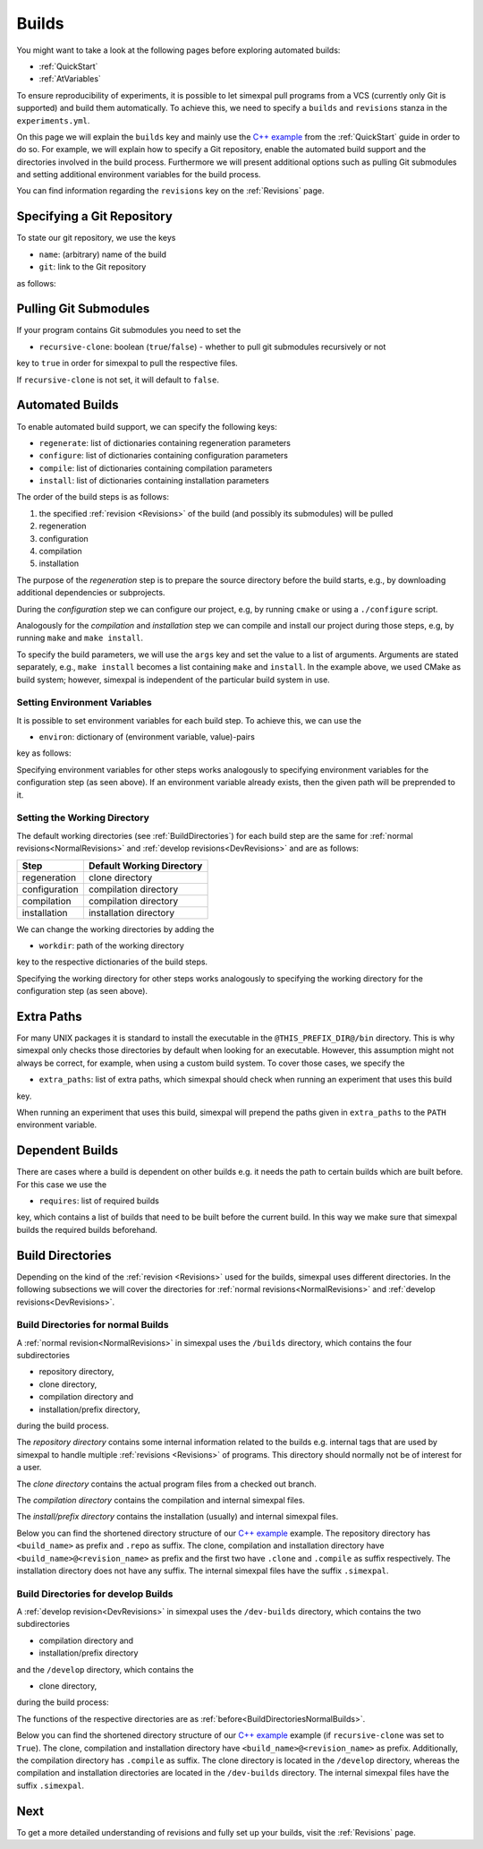 .. _Builds:

Builds
======

You might want to take a look at the following pages before exploring automated builds:

- :ref:`QuickStart`
- :ref:`AtVariables`

To ensure reproducibility of experiments, it is possible to let simexpal pull programs from a VCS (currently
only Git is supported) and build them automatically. To achieve this, we need to specify a ``builds`` and
``revisions`` stanza in the ``experiments.yml``.

On this page we will explain the ``builds`` key and mainly use the
`C++ example <https://github.com/hu-macsy/simexpal/tree/master/examples/sorting_cpp>`_ from the
:ref:`QuickStart` guide in order to do so. For example, we will explain how to specify a Git repository, enable
the automated build support and the directories involved in the build process. Furthermore we will present
additional options such as pulling Git submodules and setting additional environment variables for the build process.

You can find information regarding the ``revisions`` key on the :ref:`Revisions` page.

Specifying a Git Repository
---------------------------

To state our git repository, we use the keys

- ``name``: (arbitrary) name of the build
- ``git``: link to the Git repository

as follows:

.. code-block:: YAML
   :linenos:
   :caption: How to specify a Git repository in the experiments.yml file.

    builds:
      - name: simexpal
        git: https://github.com/hu-macsy/simexpal

.. _PullingGitSubmodules:

Pulling Git Submodules
----------------------

If your program contains Git submodules you need to set the

- ``recursive-clone``: boolean (``true``/``false``) - whether to pull git submodules recursively or not

key to ``true`` in order for simexpal to pull the respective files.

.. code-block:: YAML
   :linenos:
   :caption: How to let simexpal pull Git submodules.

    builds:
      - name: networkit
        git: https://github.com/networkit/networkit
        recursive-clone: true

If ``recursive-clone`` is not set, it will default to ``false``.

Automated Builds
----------------

To enable automated build support, we can specify the following keys:

- ``regenerate``: list of dictionaries containing regeneration parameters
- ``configure``: list of dictionaries containing configuration parameters
- ``compile``: list of dictionaries containing compilation parameters
- ``install``: list of dictionaries containing installation parameters


.. code-block:: YAML
   :linenos:
   :caption: How to specify configuration, compilation and installation parameters in the experiments.yml file.

   builds:
     - name: simexpal
       git: 'https://github.com/hu-macsy/simexpal'
       configure:
         - args:
             - 'cmake'
             - '-DCMAKE_INSTALL_PREFIX=@THIS_PREFIX_DIR@'
             - '@THIS_CLONE_DIR@/examples/sorting_cpp/'
       compile:
         - args:
             - 'make'
             - '-j@PARALLELISM@'
       install:
         - args:
             - 'make'
             - 'install'

The order of the build steps is as follows:

1. the specified :ref:`revision <Revisions>` of the build (and possibly its submodules) will be pulled
2. regeneration
3. configuration
4. compilation
5. installation

The purpose of the `regeneration` step is to prepare the source directory before the build starts, e.g., by
downloading additional dependencies or subprojects.

During the `configuration` step we can configure our project, e.g, by running ``cmake`` or using a
``./configure`` script.

Analogously for the `compilation` and `installation` step we can compile and install our project during
those steps, e.g, by running ``make`` and ``make install``.

To specify the build parameters, we will use the ``args`` key and set the value to a list of arguments. Arguments
are stated separately, e.g., ``make install`` becomes a list containing ``make`` and ``install``. In the example
above, we used CMake as build system; however, simexpal is independent of the particular build system in use.

Setting Environment Variables
^^^^^^^^^^^^^^^^^^^^^^^^^^^^^

It is possible to set environment variables for each build step. To achieve this, we can use the

- ``environ``: dictionary of (environment variable, value)-pairs

key as follows:

.. code-block:: YAML
   :linenos:
   :caption: How to specify environment variables for the configuration step in the experiments.yml file.

   builds:
     - name: simexpal
       git: 'https://github.com/hu-macsy/simexpal'
       configure:
         - args:
             - 'cmake'
             - '-DCMAKE_INSTALL_PREFIX=@THIS_PREFIX_DIR@'
             - '@THIS_CLONE_DIR@/examples/sorting_cpp/'
           environ:
               'CXX': '/path/to/g++'
               'CC': '/path/to/gcc'
       compile:
         ...
       install:
         ...

Specifying environment variables for other steps works analogously to specifying environment variables for the
configuration step (as seen above). If an environment variable already exists, then the given path will be
preprended to it.

Setting the Working Directory
^^^^^^^^^^^^^^^^^^^^^^^^^^^^^

The default working directories (see :ref:`BuildDirectories`) for each build step are the same for
:ref:`normal revisions<NormalRevisions>` and :ref:`develop revisions<DevRevisions>` and are as follows:

+---------------+-----------------------------+
| Step          |  Default Working Directory  |
+===============+=============================+
| regeneration  |  clone directory            |
+---------------+-----------------------------+
| configuration |  compilation directory      |
+---------------+-----------------------------+
| compilation   |  compilation directory      |
+---------------+-----------------------------+
| installation  |  installation directory     |
+---------------+-----------------------------+

We can change the working directories by adding the

- ``workdir``: path of the working directory

key to the respective dictionaries of the build steps.

.. code-block:: YAML
   :linenos:
   :caption: How to specify the working directory for the configuration step in the experiments.yml file.

   builds:
     - name: simexpal
       git: 'https://github.com/hu-macsy/simexpal'
       configure:
         - args:
             - 'cmake'
             - '-DCMAKE_INSTALL_PREFIX=@THIS_PREFIX_DIR@'
             - '@THIS_CLONE_DIR@/examples/sorting_cpp/'
           workdir: '/arbitrary/directory/path'
       compile:
         ...
       install:
         ...

Specifying the working directory for other steps works analogously to specifying the working directory for the
configuration step (as seen above).

Extra Paths
-----------

For many UNIX packages it is standard to install the executable in the ``@THIS_PREFIX_DIR@/bin`` directory.
This is why simexpal only checks those directories by default when looking for an executable. However, this
assumption might not always be correct, for example, when using a custom build system. To cover those cases,
we specify the

- ``extra_paths``: list of extra paths, which simexpal should check when running an experiment that uses this build

key.

.. code-block:: YAML
   :linenos:
   :caption: How to specify extra paths of builds in the experiments.yml file.

   builds:
     - name: build1
       ...
       extra_paths: ['/path/to/executable']

When running an experiment that uses this build, simexpal will prepend the paths given in ``extra_paths`` to
the ``PATH`` environment variable.

.. _DependentBuilds:

Dependent Builds
----------------

There are cases where a build is dependent on other builds e.g. it needs the path to certain builds which are built
before. For this case we use the

- ``requires``: list of required builds

key, which contains a list of builds that need to be built before the
current build. In this way we make sure that simexpal builds the required builds beforehand.

.. code-block:: YAML
   :linenos:
   :caption: How to specify dependent builds in the experiments.yml file.

   builds:
     - name: build1
       git: '<link_to_git_repo>'
       requires:
         - build2
         - build3
       ...
     - name: build2
       git: '<link_to_git_repo>'
       ...
     - name: build3
       git: '<link_to_git_repo>'
       ...

.. _BuildDirectories:

Build Directories
-----------------

Depending on the kind of the :ref:`revision <Revisions>` used for the builds, simexpal uses different directories. In
the following subsections we will cover the directories for :ref:`normal revisions<NormalRevisions>` and
:ref:`develop revisions<DevRevisions>`.

.. _BuildDirectoriesNormalBuilds:

Build Directories for normal Builds
^^^^^^^^^^^^^^^^^^^^^^^^^^^^^^^^^^^
A :ref:`normal revision<NormalRevisions>` in simexpal uses the ``/builds`` directory, which contains the four
subdirectories

- repository directory,
- clone directory,
- compilation directory and
- installation/prefix directory,

during the build process.

The `repository directory` contains some internal information related to the builds e.g. internal tags that are
used by simexpal to handle multiple :ref:`revisions <Revisions>` of programs. This directory should normally
not be of interest for a user.

The `clone directory` contains the actual program files from a checked out branch.

The `compilation directory` contains the compilation and internal simexpal files.

The `install/prefix directory` contains the installation (usually) and internal simexpal files.

Below you can find the shortened directory structure of our
`C++ example <https://github.com/hu-macsy/simexpal/tree/master/examples/sorting_cpp>`_ example. The
repository directory has ``<build_name>`` as prefix and ``.repo`` as suffix. The clone, compilation and
installation directory have ``<build_name>@<revision_name>`` as prefix and the first two have ``.clone``
and ``.compile`` as suffix respectively. The installation directory does not have any suffix. The internal
simexpal files have the suffix ``.simexpal``.

.. code-block:: bash
   :caption: Build directories for normal builds used by simexpal during the build process.

   /path/to/experiments.yml/directory
   ├── CMakeLists.txt
   ├── builds
   │   ├── simexpal.repo                        # repository directory
   │   │   ├── internal simexpal
   │   │   ├── ...
   │   │   └── files/directories
   │   ├── simexpal@main                        # installation/prefix directory
   │   │   ├── bin
   │   │   │   └── quicksort                    # our executable
   │   │   └── installed.simexpal               # internal simexpal file
   │   ├── simexpal@main.clone                  # clone directory
   │   │   ├── checkedout.simexpal              # internal simexpal file
   │   │   ├── regenerated.simexpal             # internal simexpal file
   │   │   ├── project
   │   │   ├── ...
   │   │   └── files/directories
   │   └── simexpal@main.compile                # compilation directory
   │       ├── configuration and compilation
   │       ├── ...
   │       ├── files/directories
   │       ├── compiled.simexpal                # internal simexpal file
   │       └── configured.simexpal              # internal simexpal file
   ├── experiments.yml
   └── quicksort.cpp

Build Directories for develop Builds
^^^^^^^^^^^^^^^^^^^^^^^^^^^^^^^^^^^^

A :ref:`develop revision<DevRevisions>` in simexpal uses the ``/dev-builds`` directory, which contains the two
subdirectories

- compilation directory and
- installation/prefix directory

and the ``/develop`` directory, which contains the

- clone directory,

during the build process:

The functions of the respective directories are as :ref:`before<BuildDirectoriesNormalBuilds>`.

Below you can find the shortened directory structure of our
`C++ example <https://github.com/hu-macsy/simexpal/tree/master/examples/sorting_cpp>`_ example
(if ``recursive-clone`` was set to ``True``). The clone, compilation and installation directory have
``<build_name>@<revision_name>`` as prefix. Additionally, the compilation directory has ``.compile``
as suffix. The clone directory is located in the ``/develop`` directory, whereas the compilation and
installation directories are located in the ``/dev-builds`` directory. The internal simexpal files have
the suffix ``.simexpal``.

.. code-block:: bash
   :caption: Build directories for dev-builds used by simexpal during the build process.

   /path/to/experiments.yml/directory
   ├── CMakeLists.txt
   ├── dev-builds
   │   ├── simexpal@main                        # installation/prefix directory
   │   │   ├── bin
   │   │   │   └── quicksort                    # our executable
   │   │   └── installed.simexpal               # internal simexpal file
   │   └── simexpal@main.compile                # compilation directory
   │       ├── configuration and compilation
   │       ├── ...
   │       ├── files/directories
   │       ├── compiled.simexpal                # internal simexpal file
   │       └── configured.simexpal              # internal simexpal file
   ├── develop
   │   └── simexpal@main                        # clone directory
   │       ├── project
   │       ├── ...
   │       ├── files/directories
   │       ├── checkedout.simexpal              # internal simexpal file
   │       └── regenerated.simexpal             # internal simexpal file
   ├── experiments.yml
   └── quicksort.cpp

Next
----

To get a more detailed understanding of revisions and fully set up your builds, visit the :ref:`Revisions` page.
